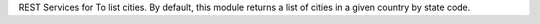 REST Services for To list cities.
By default, this module returns a list of cities in a given country by state code.
